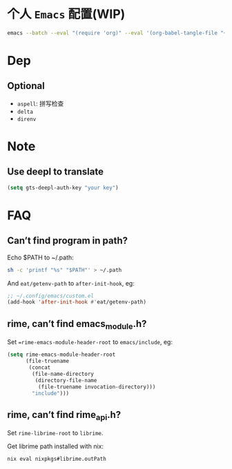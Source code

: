 * 个人 =Emacs= 配置(WIP)

#+begin_src bash
emacs --batch --eval "(require 'org)" --eval '(org-babel-tangle-file "~/.config/emacs/config.org")'
#+end_src

* Dep

** Optional
- =aspell=: 拼写检查
- =delta=
- =direnv=

* Note

** Use deepl to translate
#+begin_src emacs-lisp
(setq gts-deepl-auth-key "your key")
#+end_src

* FAQ

** Can’t find program in path?
Echo $PATH to ~/.path:
#+begin_src bash
sh -c 'printf "%s" "$PATH"' > ~/.path
#+end_src

And =eat/getenv-path= to =after-init-hook=, eg:
#+begin_src emacs-lisp
;; ~/.config/emacs/custom.el
(add-hook 'after-init-hook #'eat/getenv-path)
#+end_src

** rime, can’t find emacs_module.h?
Set ==rime-emacs-module-header-root= to =emacs/include=, eg:
#+begin_src emacs-lisp
(setq rime-emacs-module-header-root
      (file-truename
       (concat
        (file-name-directory
         (directory-file-name
          (file-truename invocation-directory)))
        "include")))
#+end_src

** rime, can’t find rime_api.h?
Set =rime-librime-root= to =librime=.

Get librime path installed with nix:
#+begin_src bash
nix eval nixpkgs#librime.outPath
#+end_src
